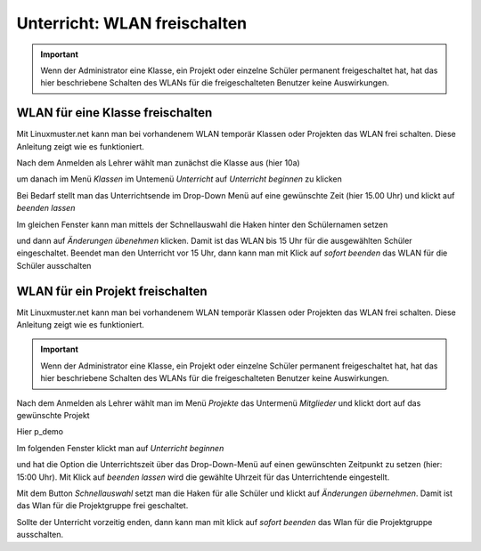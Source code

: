 =============================
Unterricht: WLAN freischalten
=============================

.. important:: Wenn der Administrator eine Klasse, ein Projekt oder einzelne Schüler permanent freigeschaltet hat, hat das hier beschriebene Schalten des WLANs für die freigeschalteten Benutzer keine Auswirkungen.

WLAN für eine Klasse freischalten
=================================

Mit Linuxmuster.net kann man bei vorhandenem WLAN temporär Klassen oder Projekten das WLAN frei schalten. Diese Anleitung zeigt wie es funktioniert.

.. image:: media/class/Klasse_Wlan2.png

Nach dem Anmelden als Lehrer wählt man zunächst die Klasse aus (hier 10a)

.. image:: media/class/Klasse_Wlan3.png

um danach im Menü `Klassen` im Untemenü `Unterricht` auf `Unterricht beginnen` zu klicken

.. image:: media/class/Klasse_Wlan4.png

Bei Bedarf stellt man das Unterrichtsende im Drop-Down Menü auf eine gewünschte Zeit (hier 15.00 Uhr) und klickt auf `beenden lassen`

.. image:: media/class/Klasse_Wlan5.png 

Im gleichen Fenster kann man mittels der Schnellauswahl die Haken hinter den Schülernamen setzen

.. image:: media/class/Klasse_Wlan6.png

und dann auf `Änderungen übenehmen` klicken. Damit ist das WLAN bis 15 Uhr für die ausgewählten Schüler eingeschaltet. Beendet man den Unterricht vor 15 Uhr, dann kann man mit Klick auf `sofort beenden` das WLAN für die Schüler ausschalten

.. image:: media/class/Klasse_Wlan7.png 



WLAN für ein Projekt freischalten
==================================

Mit Linuxmuster.net kann man bei vorhandenem WLAN temporär Klassen oder Projekten das WLAN frei schalten. Diese Anleitung zeigt wie es funktioniert.

.. important:: Wenn der Administrator eine Klasse, ein Projekt oder einzelne Schüler permanent freigeschaltet hat, hat das hier beschriebene Schalten des WLANs für die freigeschalteten Benutzer keine Auswirkungen.

.. image:: media/project/Wlan_Projekt1.png

Nach dem Anmelden als Lehrer wählt man im Menü `Projekte` das Untermenü `Mitglieder` und klickt dort auf das gewünschte Projekt

.. image:: media/project/Wlan_Projekt2.png

Hier p_demo

.. image:: media/project/Wlan_Projekt3.png

Im folgenden Fenster klickt man auf `Unterricht beginnen` 

.. image:: media/project/Wlan_Projekt4.png

und hat die Option die Unterrichtszeit über das Drop-Down-Menü auf einen gewünschten Zeitpunkt zu setzen (hier: 15:00 Uhr). Mit Klick auf `beenden lassen` wird die gewählte Uhrzeit für das Unterrichtende eingestellt.

.. image:: media/project/Wlan_Projekt7.png

Mit dem Button `Schnellauswahl` setzt man die Haken für alle Schüler und klickt auf `Änderungen übernehmen`. Damit ist das Wlan für die Projektgruppe frei geschaltet.

Sollte der Unterricht vorzeitig enden, dann kann man mit klick auf `sofort beenden` das Wlan für die Projektgruppe ausschalten.

